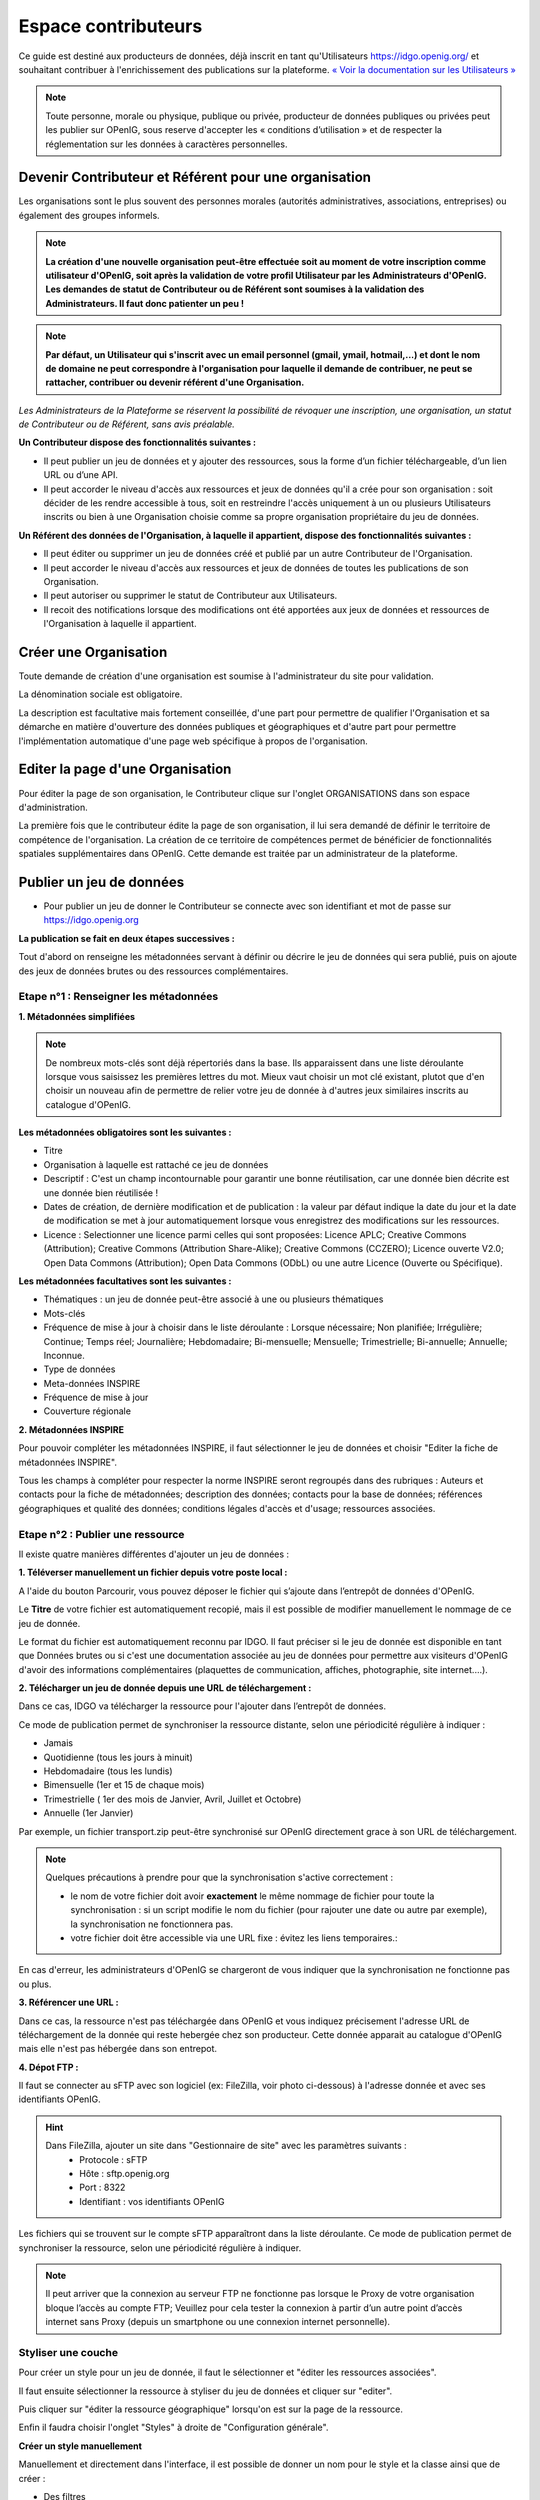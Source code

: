 ====================
Espace contributeurs
====================


Ce guide est destiné aux producteurs de données, déjà inscrit en tant qu'Utilisateurs https://idgo.openig.org/ et souhaitant contribuer à l'enrichissement des publications sur la plateforme.
`« Voir la documentation sur les Utilisateurs » <https://openig.readthedocs.io/fr/latest/utilisateurs.html>`_

.. note:: Toute personne, morale ou physique, publique ou privée, producteur de données publiques ou privées peut les publier sur OPenIG, sous reserve d'accepter les « conditions d’utilisation » et de respecter la réglementation sur les données à caractères personnelles.

-----------------------------------------------------------------------------
Devenir Contributeur et Référent pour une organisation
-----------------------------------------------------------------------------

Les organisations sont le plus souvent des personnes morales (autorités administratives, associations, entreprises) ou également des groupes informels.

.. note:: **La création d'une nouvelle organisation peut-être effectuée soit au moment de votre inscription comme utilisateur d'OPenIG, soit après la validation de votre profil Utilisateur par les Administrateurs d'OPenIG. Les demandes de statut de Contributeur ou de Référent sont soumises à la validation des Administrateurs. Il faut donc patienter un peu !**

.. image:: OPenIGFirstConnect.PNG

.. image:: DemandeOrgOPenIG.PNG


.. note:: **Par défaut, un Utilisateur qui s'inscrit avec un email personnel (gmail, ymail, hotmail,...) et dont le nom de domaine ne peut correspondre à l'organisation pour laquelle il demande de contribuer, ne peut se rattacher, contribuer ou devenir référent d'une Organisation.**

*Les Administrateurs de la Plateforme se réservent la possibilité de révoquer une inscription, une organisation, un statut de Contributeur ou de Référent, sans avis préalable.*


**Un Contributeur dispose des fonctionnalités suivantes :**

* Il peut publier un jeu de données et y ajouter des ressources, sous la forme d’un fichier téléchargeable, d’un lien URL ou d’une API.
* Il peut accorder le niveau d'accès aux ressources et jeux de données qu'il a crée pour son organisation : soit décider de les rendre accessible à tous, soit en restreindre l'accès uniquement à un ou plusieurs Utilisateurs inscrits ou bien à une Organisation choisie comme sa propre organisation propriétaire du jeu de données.


**Un Référent des données de l'Organisation, à laquelle il appartient, dispose des fonctionnalités suivantes :**

* Il peut éditer ou supprimer un jeu de données créé et publié par un autre Contributeur de l'Organisation.
* Il peut accorder le niveau d'accès aux ressources et jeux de données de toutes les publications de son Organisation.
* Il peut autoriser ou supprimer le statut de Contributeur aux Utilisateurs.
* Il recoit des notifications lorsque des modifications ont été apportées aux jeux de données et ressources de l'Organisation à laquelle il appartient.

----------------------------------------------
Créer une Organisation
----------------------------------------------

Toute demande de création d'une organisation est soumise à l'administrateur du site pour validation.

.. image:: OPenIGAjoutOrga.png

La dénomination sociale est obligatoire.

.. image:: Creation_orga1_openig.png

La description est facultative mais fortement conseillée, d'une part pour permettre de qualifier l'Organisation et sa démarche en matière d'ouverture des données publiques et géographiques et d'autre part pour permettre l'implémentation automatique d'une page web spécifique à propos de l'organisation.

.. image:: Creation_orga2_openig.png


----------------------------------------------
Editer la page d'une Organisation
----------------------------------------------


Pour éditer la page de son organisation, le Contributeur clique sur l'onglet ORGANISATIONS dans son espace d'administration.

.. image:: Onglet_organisation_openig.png

La première fois que le contributeur édite la page de son organisation, il lui sera demandé de définir le territoire de compétence de l'organisation. La création de ce territoire de compétences permet de bénéficier de fonctionnalités spatiales supplémentaires dans OPenIG. Cette demande est traitée par un administrateur de la plateforme.

.. image:: Territoire_competence_OPenIG.PNG

.. image:: Territoire_competence2_OPenIG.PNG

--------------------------
Publier un jeu de données
--------------------------

* Pour publier un jeu de donner le Contributeur se connecte avec son identifiant et mot de passe sur https://idgo.openig.org

.. image:: InscriptionOPenIG.PNG

**La publication se fait en deux étapes successives :**

Tout d'abord on renseigne les métadonnées servant à définir ou décrire le jeu de données qui sera publié, puis on ajoute des jeux de données brutes ou des ressources complémentaires.


^^^^^^^^^^^^^^^^^^^^^^^^^^^^^^^^^^^^^^^^^^^^^^^^^^
Etape n°1 : Renseigner les métadonnées
^^^^^^^^^^^^^^^^^^^^^^^^^^^^^^^^^^^^^^^^^^^^^^^^^^

**1.	Métadonnées simplifiées**

.. image:: Edit_newdataset1_OPenIG.PNG

.. note:: De nombreux mots-clés sont déjà répertoriés dans la base. Ils apparaissent dans une liste déroulante lorsque vous saisissez les premières lettres du mot. Mieux vaut choisir un mot clé existant, plutot que d'en choisir un nouveau afin de permettre de relier votre jeu de donnée à d'autres jeux similaires inscrits au catalogue d'OPenIG.

.. image:: Edit_newdataset2_OPenIG.PNG

.. image:: Edit_newdataset3_OPenIG.PNG

**Les métadonnées obligatoires sont les suivantes :**

- Titre
- Organisation à laquelle est rattaché ce jeu de données
- Descriptif  : C'est un champ incontournable pour garantir une bonne réutilisation, car une donnée bien décrite est une donnée bien réutilisée !
- Dates de création, de dernière modification et de publication : la valeur par défaut indique la date du jour et la date de modification se met à jour automatiquement lorsque vous enregistrez des modifications sur les ressources.
- Licence : Selectionner une licence parmi celles qui sont proposées: Licence APLC; Creative Commons (Attribution); Creative Commons (Attribution Share-Alike); Creative Commons (CCZERO); Licence ouverte V2.0; Open Data Commons (Attribution); Open Data Commons (ODbL) ou une autre Licence (Ouverte ou Spécifique).



**Les métadonnées facultatives sont les suivantes :**

- Thématiques : un jeu de donnée peut-être associé à une ou plusieurs thématiques
- Mots-clés
- Fréquence de mise à jour à choisir dans le liste déroulante : Lorsque nécessaire; Non planifiée; Irrégulière; Continue; Temps réel; Journalière; Hebdomadaire; Bi-mensuelle; Mensuelle; Trimestrielle; Bi-annuelle; Annuelle; Inconnue.
- Type de données
- Meta-données INSPIRE
- Fréquence de mise à jour
- Couverture régionale

**2.	Métadonnées INSPIRE**

Pour pouvoir compléter les métadonnées INSPIRE, il faut sélectionner le jeu de données et choisir "Editer la fiche de métadonnées INSPIRE".

.. image:: INSPIRE_OPenIG.png

Tous les champs à compléter pour respecter la norme INSPIRE seront regroupés dans des rubriques : Auteurs et contacts pour la fiche de métadonnées; description des données; contacts pour la base de données; références géographiques et qualité des données; conditions légales d'accès et d'usage; ressources associées.

.. image:: INSPIRE2_OPenIG.png

^^^^^^^^^^^^^^^^^^^^^^^^^^^^^^^^^^^^^^^^^^^^^^^^^^
Etape n°2 : Publier une ressource
^^^^^^^^^^^^^^^^^^^^^^^^^^^^^^^^^^^^^^^^^^^^^^^^^^

Il existe quatre manières différentes d'ajouter un jeu de données :

**1.	Téléverser manuellement un fichier depuis votre poste local :**

A l'aide du bouton Parcourir, vous pouvez déposer le fichier qui s’ajoute dans l’entrepôt de données d'OPenIG.

.. image:: Upload_ressources_OPenIG.PNG

Le **Titre** de votre fichier est automatiquement recopié, mais il est possible de modifier manuellement le nommage de ce jeu de donnée.

.. image:: Upload_ressources1_OPenIG.PNG


Le format du fichier est automatiquement reconnu par IDGO.
Il faut préciser si le jeu de donnée est disponible en tant que Données brutes ou si c'est une documentation associée au jeu de données pour permettre aux visiteurs d'OPenIG d'avoir des informations complémentaires (plaquettes de communication, affiches, photographie, site internet....).

**2.	Télécharger un jeu de donnée depuis une URL de téléchargement :**

Dans ce cas, IDGO va télécharger la ressource pour l'ajouter dans l’entrepôt de données.

.. image:: Upload_ressources_URL_OPenIG.PNG

Ce mode de publication permet de synchroniser la ressource distante, selon une périodicité régulière à indiquer :

* Jamais
* Quotidienne (tous les jours à minuit)
* Hebdomadaire (tous les lundis)
* Bimensuelle (1er et 15 de chaque mois)
* Trimestrielle ( 1er des mois de Janvier, Avril, Juillet et  Octobre)
* Annuelle (1er Janvier)

Par exemple, un fichier transport.zip peut-être synchronisé sur OPenIG directement grace à son URL de téléchargement.

.. note:: Quelques précautions à prendre pour que la synchronisation s'active correctement :

  * le nom de votre fichier doit avoir **exactement** le même nommage de fichier pour toute la synchronisation : si un script modifie le nom du fichier (pour rajouter une date ou autre par exemple), la synchronisation ne fonctionnera pas.

  * votre fichier doit être accessible via une URL fixe : évitez les liens temporaires.::

En cas d'erreur, les administrateurs d'OPenIG se chargeront de vous indiquer que la synchronisation ne fonctionne pas ou plus.

**3.	Référencer une URL :**

Dans ce cas, la ressource n'est pas téléchargée dans OPenIG et vous indiquez précisement l'adresse URL de téléchargement de la donnée qui reste hebergée chez son producteur.
Cette donnée apparait au catalogue d'OPenIG mais elle n'est pas hébergée dans son entrepot.

.. image:: Upload_ressources_ref_URL_OPenIG.PNG

**4.	Dépot FTP :**

Il faut se connecter au sFTP avec son logiciel (ex: FileZilla, voir photo ci-dessous) à l'adresse donnée et avec ses identifiants OPenIG.

.. hint::
  Dans FileZilla, ajouter un site dans "Gestionnaire de site" avec les paramètres suivants :
    - Protocole : sFTP
    - Hôte : sftp.openig.org
    - Port : 8322
    - Identifiant : vos identifiants OPenIG

.. image:: depot_FTP_Filezilla.PNG

Les fichiers qui se trouvent sur le compte sFTP apparaîtront dans la liste déroulante. Ce mode de publication permet de synchroniser la ressource, selon une périodicité régulière à indiquer.

.. image:: Upload_ressources_FTP_OPenIG.PNG

.. note:: Il peut arriver que la connexion au serveur FTP ne fonctionne pas lorsque le Proxy de votre organisation bloque l’accès au compte FTP; Veuillez pour cela tester la connexion à partir d’un autre point d’accès internet sans Proxy (depuis un smartphone ou une connexion internet personnelle).

^^^^^^^^^^^^^^^^^^^^^^^^^^^^^^^^^^^^^^^^^^^^^^^^^^
Styliser une couche
^^^^^^^^^^^^^^^^^^^^^^^^^^^^^^^^^^^^^^^^^^^^^^^^^^

Pour créer un style pour un jeu de donnée, il faut le sélectionner et "éditer les ressources associées".

.. image:: style_OPenIG.png

Il faut ensuite sélectionner la ressource à styliser du jeu de données et cliquer sur "editer".

.. image:: editer_donnes_OPenIG.png

Puis cliquer sur "éditer la ressource géographique" lorsqu'on est sur la page de la ressource.

.. image:: editer_donnes2_OPenIG.png

Enfin il faudra choisir l'onglet "Styles" à droite de "Configuration générale".

.. image:: style2_OPenIG.png

**Créer un style manuellement**

Manuellement et directement dans l'interface, il est possible de donner un nom pour le style et la classe ainsi que de créer :

* Des filtres
* Des représentations (couleur et opacité du fond et couleur et épaisseur du contour)
* Des étiquettes

.. image:: style_manuel_OPenIG.PNG

A noter que l'utilisateur a, pour tous les styles importés ou créés dans cette interface, la possibilité de les exporter directement en SLD.

.. image:: style4_sld_OPenIG.png

**Créer un style avec un SLD**

Il est possible d'importer un SLD créé au préalable pour la ressource. Il suffit de cliquer sur "Importer un SLD" en haut à droite de la fenêtre de style et de coller le fichier SLD.

.. image:: style3_sld_OPenIG.PNG

.. image:: style_sld_OPenIG.PNG

Enfin enregistrez votre style.

.. image:: style2_sld_OPenIG.PNG

--------------------------------------------------
Mettre à jour un jeu de données ou une ressource
--------------------------------------------------

Les données publiées peuvent être mises à jour après leur publication, que la modification porte sur un jeu données dans son ensemble, ou sur l’une des ressources qu’il contient (Données brutes ou ressources associées).

.. image:: Edit_donnees_OPenIG.PNG

L’actualisation d’une ressource existante permet d’en mettre à jour le contenu sans changer l’emplacement qui lui est assigné, c’est-à-dire son lien hypertexte (aussi appelé URL). Le fait d’actualiser une ressource (plutôt que de la supprimer et d’en créer ensuite une nouvelle) permet de conserver l’historique des téléchargements de cette ressource. Cela évite aussi de créer des liens rompus sur Internet, qui meneront à une erreur HTTP 404, vu que la page web n’existera plus et sera introuvable par le serveur.

--------------------------------------------------
Supprimer un ensemble de donnée et / ou une ressource
--------------------------------------------------

Aller sur le site https://idgo.openig.org et rechercher vos jeux de données.

Il est possible de supprimer un ensemble de données (Dataset) comprenant les metadonnées; ou seulement les ressources et fichiers brutes associés à un ensemble de données. Pour cela selectionner l’ensemble de données que vous souhaitez supprimer.

.. image:: Supp_donnees_OPenIG.PNG

Pour confirmer, veuillez réécrire le nom du jeu de données à supprimer.

.. image:: Supp2_donnees_OPenIG.PNG

Il est recomandé de Copier le titre de l’ensemble de donnée (Ctrl C) afin de conserver la même orthographe, puis coller ce titre dans la fenêtre qui s’affichera suite à la confirmation de la suppression.

Attention, cette action est irreversible et supprimera définitivement le jeu de données ainsi que toutes les ressources qui lui sont attachées.

--------------------------------------------------
Datastore et données intelligentes
--------------------------------------------------

OPenIG propose un **datastore**, c'est à dire un entrepôt de données qui offre des **services dits "intelligents" sur les données tabulaires aux formats CSV, XLS, GeoJSON, SHP**.

La publication des données sur OPenIG, dans un format ouvert et interprétable par une machine, permet leur indexation dans le datastore afin notamment de proposer des aperçus, de les filtrer par champs et de les parcourir sans utiliser de tableur dédiés.

Le format CSV est le format pivot à privilégier pour transformer vos données tabulaires en données semi-structurées dites "intelligentes" afin que le datastore génère des datavisualisations simples sous forme de grille, de graphe ou de carte.

Des données intelligentes permettent également d'en automatiser l'accès par API ( Application Programming Interface) :
L'accessibilité des données par interface de programmation est une condition nécessaire pour massifier et industrialiser les usages qui peuvent être fait de ces dernières.
Les données indexées dans le datastore sont ensuite "requetables" directement à travers l'API à travers une série de fonctionnalités puissantes.
( voir la présentation de l'API CKan : https://openig.readthedocs.io/fr/latest/developpeurs/index.html#service-api-ckan)

**Vos jeux de données doivent être préparés pour être proprement indexés dans le datastore :**

* Dans CKAN, le format CSV doit être privilégié avec une , comme séparateur / délimiteur.
* Idéalement, passez tous vos jeux de données en UTF-8. Pour cela le programme Notepad++ fait cela très bien.
* Idéalement, exportez vos tableurs favoris (Microsoft, Libre et Open Office) au format CSV.
* Restreindre vos titres de colonnes à moins de 62 caractères.
* Ne pas doublonner le titre d'une colonne.
* En théorie les caractères spéciaux ('\:.,( -') sont acceptés, mais c'est beaucoup mieux de les éviter dans les titres.
* Harmoniser le type de vos données (et oui vos données sont typées!) : en effet si une colonne ne comporte que des chiffres, le datastore autodéterminera le type de cette colonne comme étant un nombre. Or il suffit qu'une cellule de la colonne contienne l'entrée N/A, pour que le datastore génére une erreur.
Pour éviter les erreurs de type, il est préférable de les corriger avant d'indexer le jeu de donnée dans OPenIG ou bien de transformer la valeur des cellules en cellules au format TEXTE. Cela n'est pas satisfaisant, mais ça fonctionne.

* ERREUR : En cas d'erreur supprimez complètement la ressource associée au jeu de données et ajoutez en une nouvelle.

.. Note:: **Attention avec Excel :**

  * lorque le fichier contient plusieurs feuillet (ou onglet), seule la dernière feuille de calcul est indexée dans le datastore. Il est donc nécessaire de déplacer la feuille de calcul contenant les données que vous souhaitez indexer dans le datastore en dernière place de votre tableur.

  * si vous ne voulez pas indexer vos données dans le datastore (pour plein de bonnes et mauvaises raisons), il suffit d'ajouter une feuille de calcul vide en dernière place de votre tableur. ::


.. -----------------------------------------------------
.. Géolocalisation des données tabulaires (XLS et CSV)
.. -----------------------------------------------------

.. Une carte peut automatiquement être générée à partir de vos données tabulaires geolocalisées.
.. Pour cela vous devez intituler deux colonnes du tableau "latitude" et "longitude".

.. Projections : en cours de rédaction.

.. -------------------------------------------------------
.. Renseigner les métadonnées INSPIRE
.. -------------------------------------------------------

.. Cette partie de la documentation est en cours de rédaction par le CRIGE.


-------------------------------------------------------
Faire remonter vos données sur Data.Gouv.fr
-------------------------------------------------------

OPenIG et Etalab ont travaillé ensemble afin de permettre aux contributeurs d'OPenIG de faire remonter automatiquement leurs catalogues de données vers la plateforme nationale https://www.data.gouv.fr/fr/. Cette mécanique est aussi appelée "moissonneur" ou "passerelle".

La procédure est relativemment simple. Il suffit de la mettre en place une fois pour que le catalogue de données d'OPenIG concerné soit ensuite synchronisé quotidiennement sur DataGouv.

**Chaque contributeur et organisation reste souverain pour mettre en place ou non une synchronisation de ses données vers DataGouv.**

**Quelques précisions :**

- Seules les **métadonnées** sont synchronisées sur DataGouv. Les données restent sur OPenIG (ou ailleurs en fonction de vos choix en matière d'indexation de ressources).
- Le moissonneur ne prend pas en compte la **suppression** de jeux de données. Chaque contributeur doit supprimer ses jeux de données directement sur DataGouv.
- Un compte organisation sur DataGouv expose indifféremment les jeux de données créés manuellement sur DataGouv et les jeux de données synchronisés automatiquement depuis OPenIG. Attention aux doublons et à la cohérence des jeux de données.

**Mise en place de la procédure :**

**ETAPE 1:** Chaque contributeur crée une organisation sur DataGouv avec un compte utilisateur en son nom. `« INSCRIPTION sur DataGouv » <https://www.data.gouv.fr/fr/login?next=https%3A%2F%2Fwww.data.gouv.fr%2Ffr%2F>`_
- Ce compte utilisateur doit être adminsitrateur de l'organisation.

**ETAPE 2: création d'un point de moissonnage sur DataGouv** L'administrateur de l'organisation sur Data.gouv.fr doit déclarer un point de moissonnage depuis l’interface d’administration DataGouv.

- En haut à droite de votre espace d'administration DataGouv, cliquez sur plus, puis AJOUTER un MOISSONNEUR.

.. image:: Capture_Moissonneur1.PNG

- Choisissez "Publier en tant qu’organisation", cliquez sur SUIVANT.

- C'est ensuite ici que vous renseignez les informations techniques de votre moissonneur.
- **TITRE**: Il convient d'ajouter "- OPenIG" à votre titre afin de l'identifier plus facilement.
- **URL :** https://ckan.openig.org/dataset
- **IMPLEMENTATION : CKAN**
- Il est TRES important de ne pas oublier d'ajouter un filtre, au risque de moissonner tout OPenIG.
- **FILTRES -> INCLURE -> Organisation : ajouter l'identifiant de votre organisation dans OPenIG.** ( il s'agit de l'url de votre organisation sur OPenIG)
Exemple 1 : https://ckan.openig.org/organization/departement-du-gard -> Identifiant du département du Gard

Example 2 : https://ckan.openig.org/organization/departement-des-pyrenees-orientales -> identifiant du département des Pyrénées Orientales

.. image:: Capture_Moissonneur3_OPenIG.PNG

- Cochez la case **ACTIF**.
- Cliquez sur **ENREGISTRER.**

**ETAPE 3:** Une fois créé, chaque contributeur **déclare son moissonneur aux administrateurs d'OPenIG en écrivant à contact@openig.org**.

**ETAPE 4:** Etalab valide le moissonneur à la demande des administrateurs d'OPenIG.

**ETAPE 5:** La synchronisation du catalogue distant est faite une fois par jour (chaque nuit).
